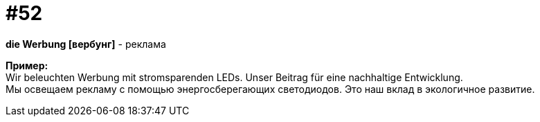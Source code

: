 [#16_052]
= #52
:hardbreaks:

*die Werbung [вербунг]* - реклама

*Пример:*
Wir beleuchten Werbung mit stromsparenden LEDs. Unser Beitrag für eine nachhaltige Entwicklung.
Мы освещаем рекламу с помощью энергосберегающих светодиодов. Это наш вклад в экологичное развитие.